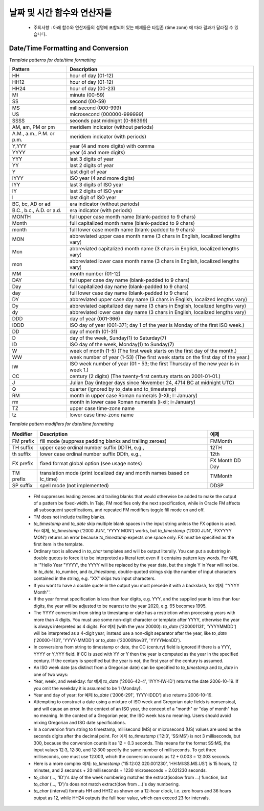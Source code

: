 ********************************
날짜 및 시간 함수와 연산자들
********************************

  * 주의사항 : 아래 함수와 연산자들의 설명에 포함되어 있는 예제들은 타임존 (time zone) 에 따라 결과가 달라질 수 있습니다.

.. function:: add_days (date date|timestamp, day int)

  입력한 기준 날짜에서 입력한 날 만큼을 더한 새로운 날짜를 돌려줍니다.

  :인자 date: 기준이 되는 타임스탬프나 날짜
  :인자 day: 기준 날짜에 더하고자 하는 날
  :리턴타입: timestamp
  :예제:
          
  .. code-block:: sql

    select add_days(date '2013-12-30', 5);
    > 2014-01-03 15:00:00

    select add_days(timestamp '2013-12-05 12:10:20', -7);
    > 2013-11-28 03:10:20

.. function:: add_months (date date|timestamp, month int)

     입력된 달 만큼 입력한  날짜 혹은 타임스탬프에 더한 날짜를 돌려줍니다.

  :인자 date: 기준이 되는 날자나 타임스탬프
  :인자 month: 기준 날짜에 더해질 달
  :리턴타입: timestamp
  :예제:
          
  .. code-block:: sql

    select add_months(date '2013-12-17', 2);
    > 2014-02-16 15:00:00

.. function:: current_date ()

  현재 날짜를 (yyyy-mm-dd) 포맷으로 돌려줍니다.

  :리턴타입: date
          
  .. code-block:: sql

    select current_date();
    > 2014-09-23

.. function:: current_time ()

    현재 시간을 돌려줍니다.

  :리턴타입: time
          
  .. code-block:: sql

    select current_time();
    > 05:18:27.651999

.. function:: extract(field FROM source)


  The extract function retrieves subfields such as year or hour from date/time values. *source* must be a value expression of type *timestamp*, or *time*. (Expressions of type *date* are cast to *timestamp* and can therefore be used as well.) *field* is an identifier that selects what field to extract from the source value. The extract function returns values of type double precision. The following are valid field names:

  **century**

  The century

  .. code-block:: sql

    select extract(century from timestamp '2001-12-16 12:21:13');
    > 21.0

  The first century starts at 0001-01-01 00:00:00 AD, although they did not know it at the time. This definition applies to all Gregorian calendar countries. There is no century number 0, you go from -1 century to 1 century. If you disagree with this, please write your complaint to: Pope, Cathedral Saint-Peter of Roma, Vatican.

  **day**

  For *timestamp* values, the day (of the month) field (1 - 31)

  .. code-block:: sql

    select extract(day from timestamp '2001-02-16 20:38:40');
    > 16.0

  **decade**

  The year field divided by 10

  .. code-block:: sql

    select extract(decade from timestamp '2001-02-16 20:38:40');
    > 200.0

  **dow**

  The day of the week as Sunday(0) to Saturday(6)

  .. code-block:: sql

    select extract(dow from timestamp '2001-02-16 20:38:40');
    > 5.0

  Note that extract's day of the week numbering differs from that of the to_char(..., 'D') function.

  **doy**

  The day of the year (1 - 365/366)

  .. code-block:: sql

    select extract(doy from timestamp '2001-02-16 20:38:40');
    > 47.0

  **hour**

  The hour field (0 - 23)

  .. code-block:: sql

    select extract(hour from timestamp '2001-02-16 20:38:40');
    > 20.0

  **isodow**

  The day of the week as Monday(1) to Sunday(7)

  .. code-block:: sql

    select extract(isodow from timestamp '2001-02-18 20:38:40');
    > 7.0

  This is identical to dow except for Sunday. This matches the ISO 8601 day of the week numbering.

  **isoyear**

  The ISO 8601 year that the date falls in

  .. code-block:: sql

    select extract(isoyear from date '2006-01-01');
    > 2005.0

  Each ISO year begins with the Monday of the week containing the 4th of January, so in early January or late December the ISO year may be different from the Gregorian year. See the week field for more information.

  **microseconds**

  The seconds field, including fractional parts, multiplied by 1 000 000; note that this includes full seconds

  .. code-block:: sql

    select extract(microseconds from time '17:12:28.5');
    > 2.85E7

  **millennium**

  The millennium

  .. code-block:: sql

    select extract(millennium from timestamp '2001-02-16 20:38:40');
    > 3.0

  Years in the 1900s are in the second millennium. The third millennium started January 1, 2001.

  **milliseconds**

  The seconds field, including fractional parts, multiplied by 1000. Note that this includes full seconds.

  .. code-block:: sql

    select extract(milliseconds from time '17:12:28.5');
    > 28500.0

  **minute**

  The minutes field (0 - 59)

  .. code-block:: sql

    select extract(minute from timestamp '2001-02-16 20:38:40');
    > 38.0

  **month**

  For timestamp values, the number of the month within the year (1 - 12)

  .. code-block:: sql

    select extract(month from timestamp '2001-02-16 20:38:40');
    > 2.0

  **quarter**

  The quarter of the year (1 - 4) that the date is in

  .. code-block:: sql

    select extract(quarter from timestamp '2001-02-16 20:38:40');
    > 1.0

  **second**

  The seconds field, including fractional parts (0 - 59[1])

  .. code-block:: sql

    select extract(second from timestamp '2001-02-16 20:38:40');
    > 40.0

  **week**

  The number of the week of the year that the day is in. By definition (ISO 8601), weeks start on Mondays and the first week of a year contains January 4 of that year. In other words, the first Thursday of a year is in week 1 of that year.

  In the ISO definition, it is possible for early-January dates to be part of the 52nd or 53rd week of the previous year, and for late-December dates to be part of the first week of the next year. For 예제, 2005-01-01 is part of the 53rd week of year 2004, and 2006-01-01 is part of the 52nd week of year 2005, while 2012-12-31 is part of the first week of 2013. It's recommended to use the isoyear field together with week to get consistent results.

  .. code-block:: sql

    select extract(week from timestamp '2001-02-16 20:38:40');
    > 7.0

  **year**

  The year field. Keep in mind there is no 0 AD, so subtracting BC years from AD years should be done with care.

  .. code-block:: sql

    select extract(year from timestamp '2001-02-16 20:38:40');
    > 2001.0

  The extract function is primarily intended for computational processing.

  The date_part function is also supported. It is equivalent to the SQL-standard function extract:

.. function:: date_part('field', source)

  Note that here the field parameter needs to be a string value, not a name. The valid field names for date_part are the same as for extract.

  .. code-block:: sql

    select date_part('day', timestamp '2001-02-16 20:38:40');
    > 16.0

.. function:: now()

  Returns current timestamp

  :리턴타입: timestamp
  :예제:

  .. code-block:: sql

    select now();
    > 2014-09-23 08:32:43.286

.. function:: to_char(src timestamp, format text)

  Converts timestamp to text. For more detailed, see 'Date/Time Formatting and Conversion' section below.

  :인자 src: timestamp to be converted
  :인자 format: format string
  :리턴타입: text

  .. code-block:: sql

    select to_char(current_timestamp, 'yyyy-MM-dd');
    > 2014-09-23

.. function:: to_date(src text, format text)

  Converts text to date. For more detailed, see 'Date/Time Formatting and Conversion' section below.

  :인자 src: date string to be converted
  :인자 format: format string
  :리턴타입: date

  .. code-block:: sql

    select to_date('2014-01-04', 'YYYY-MM-DD');
    > 2014-01-04

.. function:: to_timestamp(epoch int)

  Converts int(UNIX epoch) to timestamp.

  :인자 epoch: second value from Jan. 1, 1970
  :리턴타입: timestamp

  .. code-block:: sql

    select to_timestamp(412312345);
    > 1983-01-25 03:12:25

.. function:: to_timestamp(src text, format text)

  Converts text timestamp. For more detailed, see 'Date/Time Formatting and Conversion' section below.

  :인자 src: timestamp string to be converted
  :인자 format: format string
  :리턴타입: timestamp

  .. code-block:: sql

    select to_timestamp('97/2/16 8:14:30', 'FMYYYY/FMMM/FMDD FMHH:FMMI:FMSS');
    > 0097-02-15 23:14:30

.. function:: utc_usec_to (string text , long timestamp , int dayOfWeek)

  * If the **first parameter** is 'day'.

    Shifts and return a UNIX timestamp in microseconds to the beginning of the day it occurs in.
    For 예제, if unix_timestamp occurs on May 19th at 08:58, this function returns a UNIX timestamp for May 19th at 00:00 (midnight).

  * If the **first parameter** is 'hour'.

    Shifts and return a UNIX timestamp in microseconds to the beginning of the hour it occurs in.
    For 예제, if unix_timestamp occurs at 08:58, this function returns a UNIX timestamp for 08:00 on the same day.

  * If the **first parameter** is 'month'.

    Shifts and return a UNIX timestamp in microseconds to the beginning of the month it occurs in.
    For 예제, if unix_timestamp occurs on March 19th, this function returns a UNIX timestamp for March 1st of the same year.

  * If the **first parameter** is 'year'.

    Returns a UNIX timestamp in microseconds that represents the year of the unix_timestamp argument.
    For 예제, if unix_timestamp occurs in 2010, the function returns 1274259481071200, the microsecond representation of 2010-01-01 00:00.

  * If the **first parameter** is 'week' and **third parameter** is 2 i.e (TUESDAY)

    Returns a UNIX timestamp in microseconds that represents a day in the week of the
    For 예제, if unix_timestamp occurs on Friday, 2008-04-11, and you set day_of_week to 2 (Tuesday), the function returns a UNIX timestamp for Tuesday, 2008-04-08.

  :인자 string: could be 'day' 'hour' 'month' 'year' 'week'
  :인자 long: unix timestamp in microseconds
  :인자 int: day of the week from 0 (Sunday) to 6 (Saturday).Optional parameter required only if first parameter is 'week'
  :리턴타입: long
  :예제:

  .. code-block:: sql

    SELECT utc_usec_to('day', 1274259481071200);
    > 1274227200000000

^^^^^^^^^^^^^^^^^^^^^^^^^^^^^^^^^^^
Date/Time Formatting and Conversion
^^^^^^^^^^^^^^^^^^^^^^^^^^^^^^^^^^^

*Template patterns for date/time formatting*

=========================== ================================================================
Pattern                     Description
=========================== ================================================================
HH                          hour of day (01-12)
HH12                        hour of day (01-12)
HH24                        hour of day (00-23)
MI                          minute (00-59)
SS                          second (00-59)
MS                          millisecond (000-999)
US                          microsecond (000000-999999)
SSSS                        seconds past midnight (0-86399)
AM, am, PM or pm            meridiem indicator (without periods)
A.M., a.m., P.M. or p.m.    meridiem indicator (with periods)
Y,YYY                       year (4 and more digits) with comma
YYYY                        year (4 and more digits)
YYY                         last 3 digits of year
YY                          last 2 digits of year
Y                           last digit of year
IYYY                        ISO year (4 and more digits)
IYY                         last 3 digits of ISO year
IY                          last 2 digits of ISO year
I                           last digit of ISO year
BC, bc, AD or ad            era indicator (without periods)
B.C., b.c., A.D. or a.d.    era indicator (with periods)
MONTH                       full upper case month name (blank-padded to 9 chars)
Month                       full capitalized month name (blank-padded to 9 chars)
month                       full lower case month name (blank-padded to 9 chars)
MON                         abbreviated upper case month name (3 chars in English, localized lengths vary)
Mon                         abbreviated capitalized month name (3 chars in English, localized lengths vary)
mon                         abbreviated lower case month name (3 chars in English, localized lengths vary)
MM                          month number (01-12)
DAY                         full upper case day name (blank-padded to 9 chars)
Day                         full capitalized day name (blank-padded to 9 chars)
day                         full lower case day name (blank-padded to 9 chars)
DY                          abbreviated upper case day name (3 chars in English, localized lengths vary)
Dy                          abbreviated capitalized day name (3 chars in English, localized lengths vary)
dy                          abbreviated lower case day name (3 chars in English, localized lengths vary)
DDD                         day of year (001-366)
IDDD                        ISO day of year (001-371; day 1 of the year is Monday of the first ISO week.)
DD                          day of month (01-31)
D                           day of the week, Sunday(1) to Saturday(7)
ID                          ISO day of the week, Monday(1) to Sunday(7)
W                           week of month (1-5) (The first week starts on the first day of the month.)
WW                          week number of year (1-53) (The first week starts on the first day of the year.)
IW                          ISO week number of year (01 - 53; the first Thursday of the new year is in week 1.)
CC                          century (2 digits) (The twenty-first century starts on 2001-01-01.)
J                           Julian Day (integer days since November 24, 4714 BC at midnight UTC)
Q                           quarter (ignored by to_date and to_timestamp)
RM                          month in upper case Roman numerals (I-XII; I=January)
rm                          month in lower case Roman numerals (i-xii; i=January)
TZ                          upper case time-zone name
tz                          lower case time-zone name
=========================== ================================================================


*Template pattern modifiers for date/time formatting*

=========== ======================================================================= ================
Modifier    Description                                                             예제
=========== ======================================================================= ================
FM prefix   fill mode (suppress padding blanks and trailing zeroes)                 FMMonth
TH suffix   upper case ordinal number suffix    DDTH, e.g.,                         12TH
th suffix   lower case ordinal number suffix    DDth, e.g.,                         12th
FX prefix   fixed format global option (see usage notes)                            FX Month DD Day
TM prefix   translation mode (print localized day and month names based on lc_time) TMMonth
SP suffix   spell mode (not implemented)                                            DDSP
=========== ======================================================================= ================

  * FM suppresses leading zeroes and trailing blanks that would otherwise be added to make the output of a pattern be fixed-width. In Tajo, FM modifies only the next specification, while in Oracle FM affects all subsequent specifications, and repeated FM modifiers toggle fill mode on and off.

  * TM does not include trailing blanks.

  * *to_timestamp* and *to_date* skip multiple blank spaces in the input string unless the FX option is used. For 예제, *to_timestamp* ('2000    JUN', 'YYYY MON') works, but *to_timestamp* ('2000    JUN', 'FXYYYY MON') returns an error because *to_timestamp* expects one space only. FX must be specified as the first item in the template.

  * Ordinary text is allowed in *to_char* templates and will be output literally. You can put a substring in double quotes to force it to be interpreted as literal text even if it contains pattern key words. For 예제, in '"Hello Year "YYYY', the YYYY will be replaced by the year data, but the single Y in Year will not be. In *to_date*, to_number, and *to_timestamp*, double-quoted strings skip the number of input characters contained in the string, e.g. "XX" skips two input characters.

  * If you want to have a double quote in the output you must precede it with a backslash, for 예제 '\"YYYY Month\"'.

  * If the year format specification is less than four digits, e.g. YYY, and the supplied year is less than four digits, the year will be adjusted to be nearest to the year 2020, e.g. 95 becomes 1995.

  * The YYYY conversion from string to timestamp or date has a restriction when processing years with more than 4 digits. You must use some non-digit character or template after YYYY, otherwise the year is always interpreted as 4 digits. For 예제 (with the year 20000): *to_date* ('200001131', 'YYYYMMDD') will be interpreted as a 4-digit year; instead use a non-digit separator after the year, like *to_date* ('20000-1131', 'YYYY-MMDD') or *to_date* ('20000Nov31', 'YYYYMonDD').

  * In conversions from string to timestamp or date, the CC (century) field is ignored if there is a YYY, YYYY or Y,YYY field. If CC is used with YY or Y then the year is computed as the year in the specified century. If the century is specified but the year is not, the first year of the century is assumed.

  * An ISO week date (as distinct from a Gregorian date) can be specified to *to_timestamp* and *to_date* in one of two ways:

  * Year, week, and weekday: for 예제 *to_date* ('2006-42-4', 'IYYY-IW-ID') returns the date 2006-10-19. If you omit the weekday it is assumed to be 1 (Monday).

  * Year and day of year: for 예제 *to_date* ('2006-291', 'IYYY-IDDD') also returns 2006-10-19.

  * Attempting to construct a date using a mixture of ISO week and Gregorian date fields is nonsensical, and will cause an error. In the context of an ISO year, the concept of a "month" or "day of month" has no meaning. In the context of a Gregorian year, the ISO week has no meaning. Users should avoid mixing Gregorian and ISO date specifications.

  * In a conversion from string to timestamp, millisecond (MS) or microsecond (US) values are used as the seconds digits after the decimal point. For 예제 *to_timestamp* ('12:3', 'SS:MS') is not 3 milliseconds, but 300, because the conversion counts it as 12 + 0.3 seconds. This means for the format SS:MS, the input values 12:3, 12:30, and 12:300 specify the same number of milliseconds. To get three milliseconds, one must use 12:003, which the conversion counts as 12 + 0.003 = 12.003 seconds.

  * Here is a more complex 예제: *to_timestamp* ('15:12:02.020.001230', 'HH:MI:SS.MS.US') is 15 hours, 12 minutes, and 2 seconds + 20 milliseconds + 1230 microseconds = 2.021230 seconds.

  * *to_char* (..., 'ID')'s day of the week numbering matches the extract(isodow from ...) function, but *to_char* (..., 'D')'s does not match extract(dow from ...)'s day numbering.

  * *to_char* (interval) formats HH and HH12 as shown on a 12-hour clock, i.e. zero hours and 36 hours output as 12, while HH24 outputs the full hour value, which can exceed 23 for intervals.
